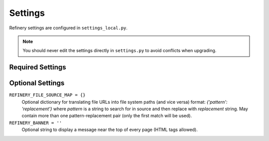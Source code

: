 .. _settings:

Settings
========

Refinery settings are configured in ``settings_local.py``.

.. note::
   You should never edit the settings directly in ``settings.py`` to avoid conflicts when upgrading.

Required Settings
-----------------



Optional Settings
-----------------

``REFINERY_FILE_SOURCE_MAP = {}``
   Optional dictionary for translating file URLs into file system paths (and vice versa)
   format: *{'pattern': 'replacement'}*
   where *pattern* is a string to search for in source and then replace with *replacement* string.
   May contain more than one pattern-replacement pair (only the first match will be used).

``REFINERY_BANNER = ''``
   Optional string to display a message near the top of every page (HTML tags allowed).
